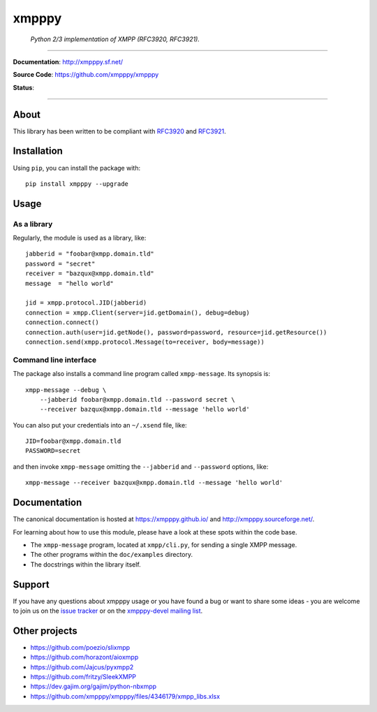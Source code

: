 ######
xmpppy
######

    *Python 2/3 implementation of XMPP (RFC3920, RFC3921).*

----

**Documentation**: http://xmpppy.sf.net/

**Source Code**: https://github.com/xmpppy/xmpppy

**Status**:

.. image:: https://img.shields.io/pypi/pyversions/xmpppy.svg
    :target: https://pypi.org/project/xmpppy/

.. image:: https://img.shields.io/pypi/v/xmpppy.svg
    :target: https://pypi.org/project/xmpppy/

.. image:: https://img.shields.io/pypi/l/xmpppy.svg
    :target: https://pypi.org/project/xmpppy/

.. image:: https://img.shields.io/pypi/dm/xmpppy.svg
    :target: https://pypi.org/project/xmpppy/


----

*****
About
*****
This library has been written to be compliant with
`RFC3920 <https://datatracker.ietf.org/doc/rfc3920/>`_
and
`RFC3921 <https://datatracker.ietf.org/doc/rfc3921/>`_.


************
Installation
************

Using ``pip``, you can install the package with::

    pip install xmpppy --upgrade


*****
Usage
*****

As a library
============

Regularly, the module is used as a library, like::

    jabberid = "foobar@xmpp.domain.tld"
    password = "secret"
    receiver = "bazqux@xmpp.domain.tld"
    message  = "hello world"

    jid = xmpp.protocol.JID(jabberid)
    connection = xmpp.Client(server=jid.getDomain(), debug=debug)
    connection.connect()
    connection.auth(user=jid.getNode(), password=password, resource=jid.getResource())
    connection.send(xmpp.protocol.Message(to=receiver, body=message))


Command line interface
======================

The package also installs a command line program called ``xmpp-message``.
Its synopsis is::

    xmpp-message --debug \
        --jabberid foobar@xmpp.domain.tld --password secret \
        --receiver bazqux@xmpp.domain.tld --message 'hello world'

You can also put your credentials into an ``~/.xsend`` file, like::

    JID=foobar@xmpp.domain.tld
    PASSWORD=secret

and then invoke ``xmpp-message`` omitting the ``--jabberid`` and ``--password`` options, like::

    xmpp-message --receiver bazqux@xmpp.domain.tld --message 'hello world'


*************
Documentation
*************

The canonical documentation is hosted at https://xmpppy.github.io/ and
http://xmpppy.sourceforge.net/.

For learning about how to use this module, please have a look at these spots
within the code base.

- The ``xmpp-message`` program, located at ``xmpp/cli.py``, for sending a single XMPP message.
- The other programs within the ``doc/examples`` directory.
- The docstrings within the library itself.


*******
Support
*******
If you have any questions about xmpppy usage or you have found a bug or want
to share some ideas - you are welcome to join us on the
`issue tracker <https://github.com/xmpppy/xmpppy/issues>`_
or on the
`xmpppy-devel mailing list <http://lists.sourceforge.net/lists/listinfo/xmpppy-devel>`_.



**************
Other projects
**************
- https://github.com/poezio/slixmpp
- https://github.com/horazont/aioxmpp
- https://github.com/Jajcus/pyxmpp2
- https://github.com/fritzy/SleekXMPP
- https://dev.gajim.org/gajim/python-nbxmpp
- https://github.com/xmpppy/xmpppy/files/4346179/xmpp_libs.xlsx
